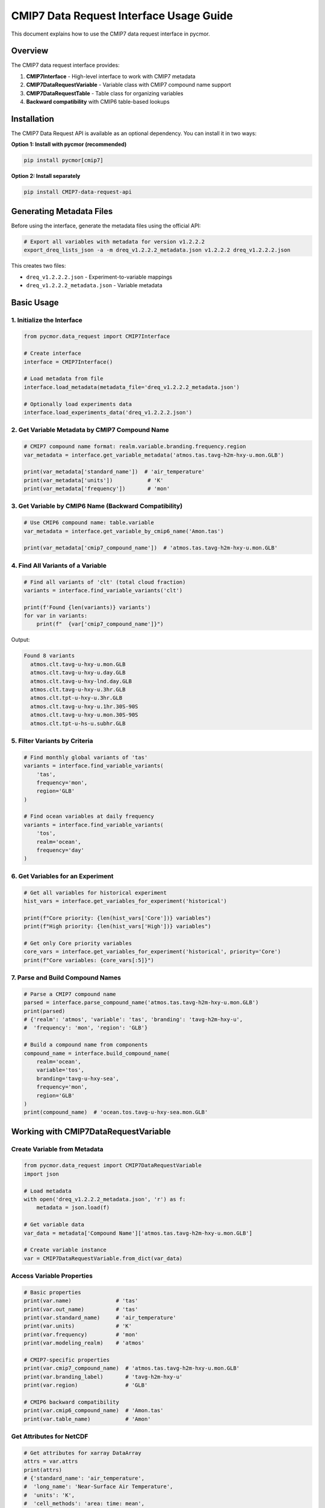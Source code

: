 ========================================
CMIP7 Data Request Interface Usage Guide
========================================

This document explains how to use the CMIP7 data request interface in pycmor.

Overview
========

The CMIP7 data request interface provides:

1. **CMIP7Interface** - High-level interface to work with CMIP7 metadata
2. **CMIP7DataRequestVariable** - Variable class with CMIP7 compound name support
3. **CMIP7DataRequestTable** - Table class for organizing variables
4. **Backward compatibility** with CMIP6 table-based lookups

Installation
============

The CMIP7 Data Request API is available as an optional dependency. You can install it in two ways:

**Option 1: Install with pycmor (recommended)**

.. code-block:: bash

   pip install pycmor[cmip7]

**Option 2: Install separately**

.. code-block:: bash

   pip install CMIP7-data-request-api

Generating Metadata Files
==========================

Before using the interface, generate the metadata files using the official API:

.. code-block:: bash

   # Export all variables with metadata for version v1.2.2.2
   export_dreq_lists_json -a -m dreq_v1.2.2.2_metadata.json v1.2.2.2 dreq_v1.2.2.2.json

This creates two files:

- ``dreq_v1.2.2.2.json`` - Experiment-to-variable mappings
- ``dreq_v1.2.2.2_metadata.json`` - Variable metadata

Basic Usage
===========

1. Initialize the Interface
----------------------------

.. code-block:: python

   from pycmor.data_request import CMIP7Interface

   # Create interface
   interface = CMIP7Interface()

   # Load metadata from file
   interface.load_metadata(metadata_file='dreq_v1.2.2.2_metadata.json')

   # Optionally load experiments data
   interface.load_experiments_data('dreq_v1.2.2.2.json')

2. Get Variable Metadata by CMIP7 Compound Name
------------------------------------------------

.. code-block:: python

   # CMIP7 compound name format: realm.variable.branding.frequency.region
   var_metadata = interface.get_variable_metadata('atmos.tas.tavg-h2m-hxy-u.mon.GLB')

   print(var_metadata['standard_name'])  # 'air_temperature'
   print(var_metadata['units'])           # 'K'
   print(var_metadata['frequency'])       # 'mon'

3. Get Variable by CMIP6 Name (Backward Compatibility)
-------------------------------------------------------

.. code-block:: python

   # Use CMIP6 compound name: table.variable
   var_metadata = interface.get_variable_by_cmip6_name('Amon.tas')

   print(var_metadata['cmip7_compound_name'])  # 'atmos.tas.tavg-h2m-hxy-u.mon.GLB'

4. Find All Variants of a Variable
-----------------------------------

.. code-block:: python

   # Find all variants of 'clt' (total cloud fraction)
   variants = interface.find_variable_variants('clt')

   print(f'Found {len(variants)} variants')
   for var in variants:
       print(f"  {var['cmip7_compound_name']}")

Output:

.. code-block:: text

   Found 8 variants
     atmos.clt.tavg-u-hxy-u.mon.GLB
     atmos.clt.tavg-u-hxy-u.day.GLB
     atmos.clt.tavg-u-hxy-lnd.day.GLB
     atmos.clt.tavg-u-hxy-u.3hr.GLB
     atmos.clt.tpt-u-hxy-u.3hr.GLB
     atmos.clt.tavg-u-hxy-u.1hr.30S-90S
     atmos.clt.tavg-u-hxy-u.mon.30S-90S
     atmos.clt.tpt-u-hs-u.subhr.GLB

5. Filter Variants by Criteria
-------------------------------

.. code-block:: python

   # Find monthly global variants of 'tas'
   variants = interface.find_variable_variants(
       'tas',
       frequency='mon',
       region='GLB'
   )

   # Find ocean variables at daily frequency
   variants = interface.find_variable_variants(
       'tos',
       realm='ocean',
       frequency='day'
   )

6. Get Variables for an Experiment
-----------------------------------

.. code-block:: python

   # Get all variables for historical experiment
   hist_vars = interface.get_variables_for_experiment('historical')

   print(f"Core priority: {len(hist_vars['Core'])} variables")
   print(f"High priority: {len(hist_vars['High'])} variables")

   # Get only Core priority variables
   core_vars = interface.get_variables_for_experiment('historical', priority='Core')
   print(f"Core variables: {core_vars[:5]}")

7. Parse and Build Compound Names
----------------------------------

.. code-block:: python

   # Parse a CMIP7 compound name
   parsed = interface.parse_compound_name('atmos.tas.tavg-h2m-hxy-u.mon.GLB')
   print(parsed)
   # {'realm': 'atmos', 'variable': 'tas', 'branding': 'tavg-h2m-hxy-u', 
   #  'frequency': 'mon', 'region': 'GLB'}

   # Build a compound name from components
   compound_name = interface.build_compound_name(
       realm='ocean',
       variable='tos',
       branding='tavg-u-hxy-sea',
       frequency='mon',
       region='GLB'
   )
   print(compound_name)  # 'ocean.tos.tavg-u-hxy-sea.mon.GLB'

Working with CMIP7DataRequestVariable
======================================

Create Variable from Metadata
------------------------------

.. code-block:: python

   from pycmor.data_request import CMIP7DataRequestVariable
   import json

   # Load metadata
   with open('dreq_v1.2.2.2_metadata.json', 'r') as f:
       metadata = json.load(f)

   # Get variable data
   var_data = metadata['Compound Name']['atmos.tas.tavg-h2m-hxy-u.mon.GLB']

   # Create variable instance
   var = CMIP7DataRequestVariable.from_dict(var_data)

Access Variable Properties
---------------------------

.. code-block:: python

   # Basic properties
   print(var.name)              # 'tas'
   print(var.out_name)          # 'tas'
   print(var.standard_name)     # 'air_temperature'
   print(var.units)             # 'K'
   print(var.frequency)         # 'mon'
   print(var.modeling_realm)    # 'atmos'

   # CMIP7-specific properties
   print(var.cmip7_compound_name)  # 'atmos.tas.tavg-h2m-hxy-u.mon.GLB'
   print(var.branding_label)       # 'tavg-h2m-hxy-u'
   print(var.region)               # 'GLB'

   # CMIP6 backward compatibility
   print(var.cmip6_compound_name)  # 'Amon.tas'
   print(var.table_name)           # 'Amon'

Get Attributes for NetCDF
--------------------------

.. code-block:: python

   # Get attributes for xarray DataArray
   attrs = var.attrs
   print(attrs)
   # {'standard_name': 'air_temperature',
   #  'long_name': 'Near-Surface Air Temperature',
   #  'units': 'K',
   #  'cell_methods': 'area: time: mean',
   #  'comment': '...'}

   # Get global attributes for xarray Dataset
   global_attrs = var.global_attrs()
   print(global_attrs)
   # {'Conventions': 'CF-1.7 CMIP-7.0',
   #  'mip_era': 'CMIP7',
   #  'frequency': 'mon',
   #  'realm': 'atmos',
   #  'variable_id': 'tas',
   #  'table_id': 'Amon',
   #  'cmip7_compound_name': 'atmos.tas.tavg-h2m-hxy-u.mon.GLB',
   #  'branding_label': 'tavg-h2m-hxy-u',
   #  'region': 'GLB'}

Understanding CMIP7 Compound Names
===================================

Structure
---------

CMIP7 compound names have 5 components::

   realm.variable.branding.frequency.region

**Example:** ``atmos.tas.tavg-h2m-hxy-u.mon.GLB``

Components Explained
--------------------

1. **Realm** (``atmos``): Modeling realm

   - ``atmos`` - Atmosphere
   - ``ocean`` - Ocean
   - ``land`` - Land
   - ``seaIce`` - Sea ice
   - ``landIce`` - Land ice
   - ``aerosol`` - Aerosol

2. **Variable** (``tas``): Physical parameter name

   - Same as CMIP6 variable names

3. **Branding Label** (``tavg-h2m-hxy-u``): Processing descriptor

   - **Temporal sampling**: ``tavg`` (time average), ``tpt`` (time point), ``tmax``, ``tmin``
   - **Vertical level**: ``h2m`` (2m height), ``p19`` (19 pressure levels), ``u`` (unspecified)
   - **Spatial grid**: ``hxy`` (horizontal grid), ``hs`` (site)
   - **Domain**: ``u`` (unspecified), ``sea`` (ocean), ``lnd`` (land), ``air`` (atmosphere)

4. **Frequency** (``mon``): Output frequency

   - ``mon`` - Monthly
   - ``day`` - Daily
   - ``3hr`` - 3-hourly
   - ``1hr`` - Hourly
   - ``6hr`` - 6-hourly
   - ``subhr`` - Sub-hourly
   - ``fx`` - Fixed (time-invariant)

5. **Region** (``GLB``): Spatial domain

   - ``GLB`` - Global
   - ``30S-90S`` - Southern Hemisphere
   - ``ATA`` - Antarctica
   - Custom regional definitions

Comparison with CMIP6
----------------------

.. list-table::
   :header-rows: 1
   :widths: 20 30 50

   * - Aspect
     - CMIP6
     - CMIP7
   * - Format
     - ``table.variable``
     - ``realm.variable.branding.frequency.region``
   * - Example
     - ``Amon.tas``
     - ``atmos.tas.tavg-h2m-hxy-u.mon.GLB``
   * - Components
     - 2
     - 5
   * - Uniqueness
     - Table name
     - Frequency + Branding + Region

Common Use Cases
================

Use Case 1: CMORization Workflow
---------------------------------

.. code-block:: python

   from pycmor.data_request import CMIP7Interface, CMIP7DataRequestVariable
   import xarray as xr

   # Initialize interface
   interface = CMIP7Interface()
   interface.load_metadata(metadata_file='dreq_v1.2.2.2_metadata.json')

   # Get variable metadata
   var_metadata = interface.get_variable_metadata('atmos.tas.tavg-h2m-hxy-u.mon.GLB')

   # Create variable instance
   var = CMIP7DataRequestVariable.from_dict(var_metadata)

   # Load your model data
   ds = xr.open_dataset('model_output.nc')

   # Apply CMIP7 metadata
   ds['tas'].attrs.update(var.attrs)
   ds.attrs.update(var.global_attrs({
       'source_id': 'MY-MODEL',
       'experiment_id': 'historical',
       # ... other required attributes
   }))

   # Save CMORized output
   ds.to_netcdf('cmor_output.nc')

Use Case 2: Finding Variables for Your Model
---------------------------------------------

.. code-block:: python

   # Find all monthly atmospheric variables
   interface = CMIP7Interface()
   interface.load_metadata(metadata_file='dreq_v1.2.2.2_metadata.json')
   interface.load_experiments_data('dreq_v1.2.2.2.json')

   # Get Core priority variables for historical experiment
   core_vars = interface.get_variables_for_experiment('historical', priority='Core')

   # Filter for monthly atmospheric variables
   monthly_atmos = [
       v for v in core_vars 
       if v.startswith('atmos.') and '.mon.' in v
   ]

   print(f"Found {len(monthly_atmos)} monthly atmospheric Core variables")
   for var in monthly_atmos[:10]:
       metadata = interface.get_variable_metadata(var)
       print(f"  {var}: {metadata['long_name']}")

Use Case 3: Backward Compatibility with CMIP6 Code
---------------------------------------------------

.. code-block:: python

   # If you have existing CMIP6 code that uses table.variable format
   cmip6_var_name = 'Amon.tas'

   # Get the CMIP7 metadata
   interface = CMIP7Interface()
   interface.load_metadata(metadata_file='dreq_v1.2.2.2_metadata.json')

   var_metadata = interface.get_variable_by_cmip6_name(cmip6_var_name)

   # Now you have both CMIP6 and CMIP7 information
   print(f"CMIP6: {var_metadata['cmip6_compound_name']}")
   print(f"CMIP7: {var_metadata['cmip7_compound_name']}")
   print(f"Table: {var_metadata['cmip6_table']}")

Use Case 4: Integration with CMORizer
--------------------------------------

The CMIP7 interface can be automatically initialized within the CMORizer for
runtime queries and metadata lookups.

**Configuration:**

Add the metadata file path to your pycmor configuration:

.. code-block:: yaml

   general:
     cmor_version: CMIP7
     CMIP_Tables_Dir: /path/to/cmip7/tables
     cmip7_metadata_file: /path/to/dreq_v1.2.2.2_metadata.json
     cmip7_experiments_file: /path/to/dreq_v1.2.2.2.json  # optional

   # ... rest of your configuration

**Usage:**

.. code-block:: python

   from pycmor import CMORizer

   # Load configuration
   cmorizer = CMORizer.from_dict(config)

   # Access the CMIP7 interface if available
   if cmorizer.cmip7_interface:
       # Query variables during runtime
       variants = cmorizer.cmip7_interface.find_variable_variants(
           'tas', 
           frequency='mon',
           region='GLB'
       )
       
       # Get detailed metadata
       metadata = cmorizer.cmip7_interface.get_variable_metadata(
           'atmos.tas.tavg-h2m-hxy-u.mon.GLB'
       )
       
       # Check which experiments require a variable
       experiments = cmorizer.cmip7_interface.get_all_experiments()
       print(f"Available experiments: {experiments}")
   else:
       print("CMIP7 interface not available")

   # Continue with normal CMORization workflow
   cmorizer.process()

**Notes:**

- The interface is **optional** - CMORizer works without it
- Only initialized if ``cmor_version: CMIP7`` and metadata file is configured
- Gracefully degrades if CMIP7 Data Request API is not installed
- Does not affect the core CMORization workflow
- Useful for runtime queries and validation

API Reference
=============

CMIP7Interface
--------------

Methods
^^^^^^^

- ``load_metadata(version, metadata_file, force_reload)`` - Load variable metadata
- ``load_experiments_data(experiments_file)`` - Load experiment mappings
- ``get_variable_metadata(cmip7_compound_name)`` - Get metadata by CMIP7 name
- ``get_variable_by_cmip6_name(cmip6_compound_name)`` - Get metadata by CMIP6 name
- ``find_variable_variants(variable_name, realm, frequency, region)`` - Find all variants
- ``get_variables_for_experiment(experiment, priority)`` - Get variables for experiment
- ``get_all_experiments()`` - List all experiments
- ``get_all_compound_names()`` - List all CMIP7 compound names
- ``parse_compound_name(cmip7_compound_name)`` - Parse into components
- ``build_compound_name(realm, variable, branding, frequency, region)`` - Build from components

Properties
^^^^^^^^^^

- ``version`` - Currently loaded version
- ``metadata`` - Loaded metadata dictionary
- ``experiments_data`` - Loaded experiments data

CMIP7DataRequestVariable
-------------------------

Key Properties
^^^^^^^^^^^^^^

- ``name`` - Variable name
- ``out_name`` - Output name
- ``standard_name`` - CF standard name
- ``units`` - Units
- ``frequency`` - Output frequency
- ``modeling_realm`` - Modeling realm
- ``cmip7_compound_name`` - Full CMIP7 compound name
- ``cmip6_compound_name`` - CMIP6 compound name (backward compatibility)
- ``branding_label`` - CMIP7 branding label
- ``region`` - CMIP7 region code
- ``table_name`` - CMIP6 table name (backward compatibility)

Methods
^^^^^^^

- ``from_dict(data)`` - Create from dictionary
- ``from_all_var_info_json(compound_name, use_cmip6_name)`` - Load from vendored file
- ``attrs`` - Get attributes for xarray DataArray
- ``global_attrs(override_dict)`` - Get global attributes for xarray Dataset
- ``clone()`` - Create a copy

Troubleshooting
===============

ImportError: CMIP7 Data Request API not available
--------------------------------------------------

**Solution:** Install the official API:

.. code-block:: bash

   pip install CMIP7-data-request-api

ValueError: Metadata not loaded
--------------------------------

**Solution:** Call ``load_metadata()`` before using query methods:

.. code-block:: python

   interface.load_metadata(metadata_file='dreq_v1.2.2.2_metadata.json')

Variable not found
------------------

**Solution:** Check the compound name format:

- CMIP7: ``realm.variable.branding.frequency.region``
- CMIP6: ``table.variable``

Use ``get_all_compound_names()`` to see available variables.

Additional Resources
====================

- `CMIP6 to CMIP7 Transition Guide <../CMIP6_to_CMIP7_transition.md>`_
- `CMIP7 Data Request Website <https://wcrp-cmip.org/cmip7/cmip7-data-request/>`_
- `CMIP7 Data Request Software <https://github.com/CMIP-Data-Request/CMIP7_DReq_Software>`_
- `Official Documentation <https://cmip-data-request.github.io/CMIP7_DReq_Software/data_request_api/>`_
